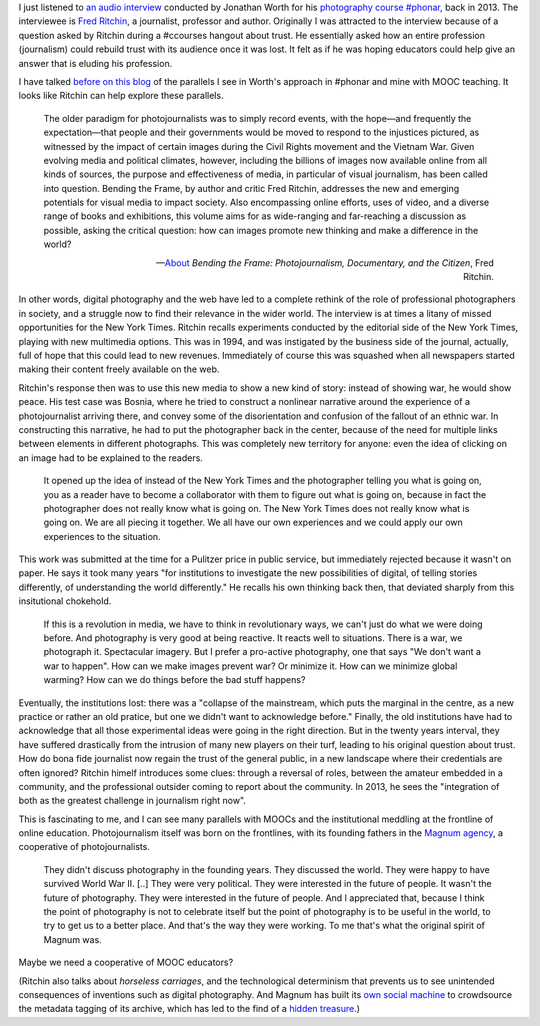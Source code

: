 .. title: MOOCs, journalism and digital disruption
.. slug: moocs-journalism-and-digital-disruption
.. date: 2014-10-11 01:39:19 UTC+02:00
.. tags: phonar, connected_course, crowdsourcing, social_machine, mooc
.. link: 
.. description: 
.. type: text
.. author: Paul-Olivier Dehaye

.. raw:: html

   <center>
   <blockquote class="twitter-tweet" lang="en"><p>If you missed today&#39;s <a href="https://twitter.com/hashtag/ccourses?src=hash">#ccourses</a> discussion on <a href="https://twitter.com/hashtag/privacy?src=hash">#privacy</a> &amp; <a href="https://twitter.com/hashtag/trust?src=hash">#trust</a> you can watch it here: <a href="http://t.co/JMkWGG09Ss">http://t.co/JMkWGG09Ss</a></p>&mdash; DML Research Hub (@dmlresearchhub) <a href="https://twitter.com/dmlresearchhub/status/520687983591448576">October 10, 2014</a></blockquote>
   <script async src="//platform.twitter.com/widgets.js" charset="utf-8"></script>
   </center>

I just listened to `an audio interview <https://archive.org/details/RitchinBtfInterview>`_ conducted by Jonathan Worth for his `photography course #phonar <http://phonar.org.uk>`_, back in 2013. The interviewee is `Fred Ritchin <http://en.wikipedia.org/wiki/Fred_Ritchin>`_, a journalist, professor and author. Originally I was attracted to the interview because of a question asked by Ritchin during a #ccourses hangout about trust. He essentially asked how an entire profession (journalism) could rebuild trust with its audience once it was lost. It felt as if he was hoping educators could help give an answer that is eluding his profession. 

.. TEASER_END: (Click to read the rest of the article)

I have talked `before on this blog <./building-trust-in-massiveteaching-through-visuals.html>`_ of the parallels I see in Worth's approach in #phonar and mine with MOOC teaching. It looks like Ritchin can help explore these parallels. 

.. epigraph::

   The older paradigm for photojournalists was to simply record events, with the hope—and frequently the expectation—that people and their governments would be moved to respond to the injustices pictured, as witnessed by the impact of certain images during the Civil Rights movement and the Vietnam War. Given evolving media and political climates, however, including the billions of images now available online from all kinds of sources, the purpose and effectiveness of media, in particular of visual journalism, has been called into question. Bending the Frame, by author and critic Fred Ritchin, addresses the new and emerging potentials for visual media to impact society. Also encompassing online efforts, uses of video, and a diverse range of books and exhibitions, this volume aims for as wide-ranging and far-reaching a discussion as possible, asking the critical question: how can images promote new thinking and make a difference in the world? 

   -- `About <http://aperture.org/shop/books/bending-the-frame-fred-ritchin-books#sthash.JKE7mMEM.dpuf>`_ *Bending the Frame: Photojournalism, Documentary, and the Citizen*, Fred Ritchin.

In other words, digital photography and the web have led to a complete rethink of the role of professional photographers in society, and a struggle now to find their relevance in the wider world. The interview is at times a litany of missed opportunities for the New York Times. Ritchin recalls experiments conducted by the editorial side of the New York Times, playing with new multimedia options. This was in 1994, and was instigated by the business side of the journal, actually, full of hope that this could lead to new revenues. Immediately of course this was squashed when all newspapers started making their content freely available on the web. 

Ritchin's response then was to use this new media to show a new kind of story: instead of showing war, he would show peace. His test case was Bosnia, where he tried to construct a nonlinear narrative around the experience of a photojournalist arriving there, and convey some of the disorientation  and confusion of the fallout of an ethnic war. In constructing this narrative, he had to put the photographer back in the center, because of the need for multiple links between elements in different photographs. This was completely new territory for anyone: even the idea of clicking on an image had to be explained to the readers. 

.. epigraph::

   It opened up the idea of instead of the New York Times and the photographer telling you what is going on, you as a reader have to become a collaborator with them to figure out what is going on, because in fact the photographer does not really know what is going on. The New York Times does not really know what is going on. We are all piecing it together. We all have our own experiences and we could apply our own experiences to the situation. 

This work was submitted at the time for a Pulitzer price in public service, but immediately rejected because it wasn't on paper. He says it took many years "for institutions to investigate the new possibilities of digital, of telling stories differently, of understanding the world differently." He recalls his own thinking back then, that deviated sharply from this insitutional chokehold. 

.. epigraph::

   If this is a revolution in media, we have to think in revolutionary ways, we can't just do what we were doing before. And photography is very good at being reactive. It reacts well to situations. There is a war, we photograph it. Spectacular imagery. But I prefer a pro-active photography, one that says "We don't want a war to happen". How can we make images prevent war? Or minimize it. How can we minimize global warming? How can we do things before the bad stuff happens? 


Eventually, the institutions lost: there was a "collapse of the mainstream, which puts the marginal in the centre, as a new practice or rather an old pratice, but one we didn't want to acknowledge before." Finally, the old institutions have had to acknowledge that all those experimental ideas were going in the right direction. But in the twenty years interval, they have suffered drastically from the intrusion of many new players on their turf, leading to his original question about trust. How do bona fide journalist now regain the trust of the general public, in a new landscape where their credentials are often ignored? Ritchin himelf introduces some clues: through a reversal of roles, between the amateur embedded in a community, and the professional outsider coming to report about the community. In 2013, he sees the "integration of both as the greatest challenge in journalism right now".

This is fascinating to me, and I can see many parallels with MOOCs and the institutional meddling at the frontline of online education. Photojournalism itself was born on the frontlines, with its founding fathers in the `Magnum agency <http://en.wikipedia.org/wiki/Magnum_Photos>`_, a cooperative of photojournalists.

.. epigraph::

   They didn't discuss photography in the founding years. They discussed the world. They were happy to have survived World War II. [..] They were very political. They were interested in the future of people. It wasn't the future of photography. They were interested in the future of people. And I appreciated that, because I think the point of photography is not to celebrate itself but the point of photography is to be useful in the world, to try to get us to a better place. And that's the way they were working. To me that's what the original spirit of Magnum was.

Maybe we need a cooperative of MOOC educators?

(Ritchin also talks about *horseless carriages*, and the technological determinism that prevents us to see unintended consequences of inventions such as digital photography. And Magnum has built its `own social machine <../categories/social_machine.html>`_ to crowdsource the metadata tagging of its archive, which has led to the find of a `hidden treasure <http://www.behind-the-enemy-lines.com/2011/06/crowdsourcing-and-discovery-of-hidden.html>`_.)
